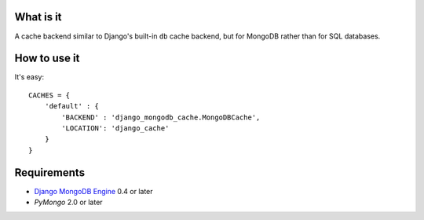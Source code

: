 What is it
==========

A cache backend similar to Django's built-in ``db`` cache backend,
but for MongoDB rather than for SQL databases.

How to use it
=============
It's easy::

    CACHES = {
        'default' : {
            'BACKEND' : 'django_mongodb_cache.MongoDBCache',
            'LOCATION': 'django_cache'
        }
    }

Requirements
============
* `Django MongoDB Engine`_ 0.4 or later
* `PyMongo` 2.0 or later

.. _Django MongoDB Engine: http://django-mongodb.org
.. _PyMongo: http://api.mongodb.org/python/current/
